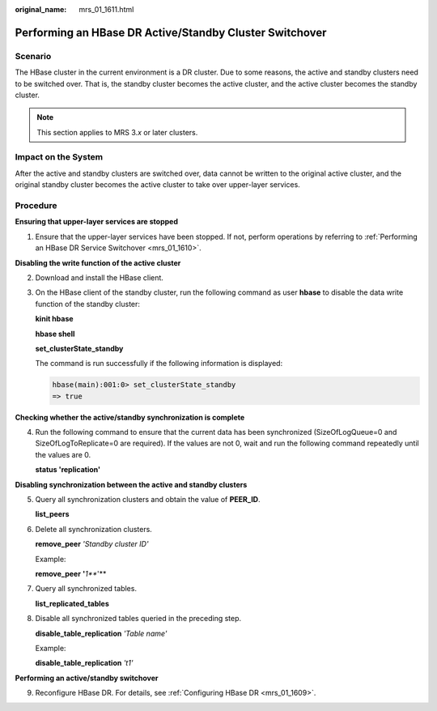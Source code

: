 :original_name: mrs_01_1611.html

.. _mrs_01_1611:

Performing an HBase DR Active/Standby Cluster Switchover
========================================================

Scenario
--------

The HBase cluster in the current environment is a DR cluster. Due to some reasons, the active and standby clusters need to be switched over. That is, the standby cluster becomes the active cluster, and the active cluster becomes the standby cluster.

.. note::

   This section applies to MRS 3.\ *x* or later clusters.

Impact on the System
--------------------

After the active and standby clusters are switched over, data cannot be written to the original active cluster, and the original standby cluster becomes the active cluster to take over upper-layer services.

Procedure
---------

**Ensuring that upper-layer services are stopped**

#. Ensure that the upper-layer services have been stopped. If not, perform operations by referring to :ref:`Performing an HBase DR Service Switchover <mrs_01_1610>`.

**Disabling the write function of the active cluster**

2. Download and install the HBase client.

3. On the HBase client of the standby cluster, run the following command as user **hbase** to disable the data write function of the standby cluster:

   **kinit hbase**

   **hbase shell**

   **set_clusterState_standby**

   The command is run successfully if the following information is displayed:

   .. code-block::

      hbase(main):001:0> set_clusterState_standby
      => true

**Checking whether the active/standby synchronization is complete**

4. Run the following command to ensure that the current data has been synchronized (SizeOfLogQueue=0 and SizeOfLogToReplicate=0 are required). If the values are not 0, wait and run the following command repeatedly until the values are 0.

   **status 'replication'**

**Disabling synchronization between the active and standby clusters**

5. Query all synchronization clusters and obtain the value of **PEER_ID**.

   **list_peers**

6. Delete all synchronization clusters.

   **remove_peer** *'Standby cluster ID'*

   Example:

   **remove_peer** **'**\ *\ 1\ *\ **'**

7. Query all synchronized tables.

   **list_replicated_tables**

8. Disable all synchronized tables queried in the preceding step.

   **disable_table_replication** *'Table name'*

   Example:

   **disable_table_replication** *'t1'*

**Performing an active/standby switchover**

9. Reconfigure HBase DR. For details, see :ref:`Configuring HBase DR <mrs_01_1609>`.
